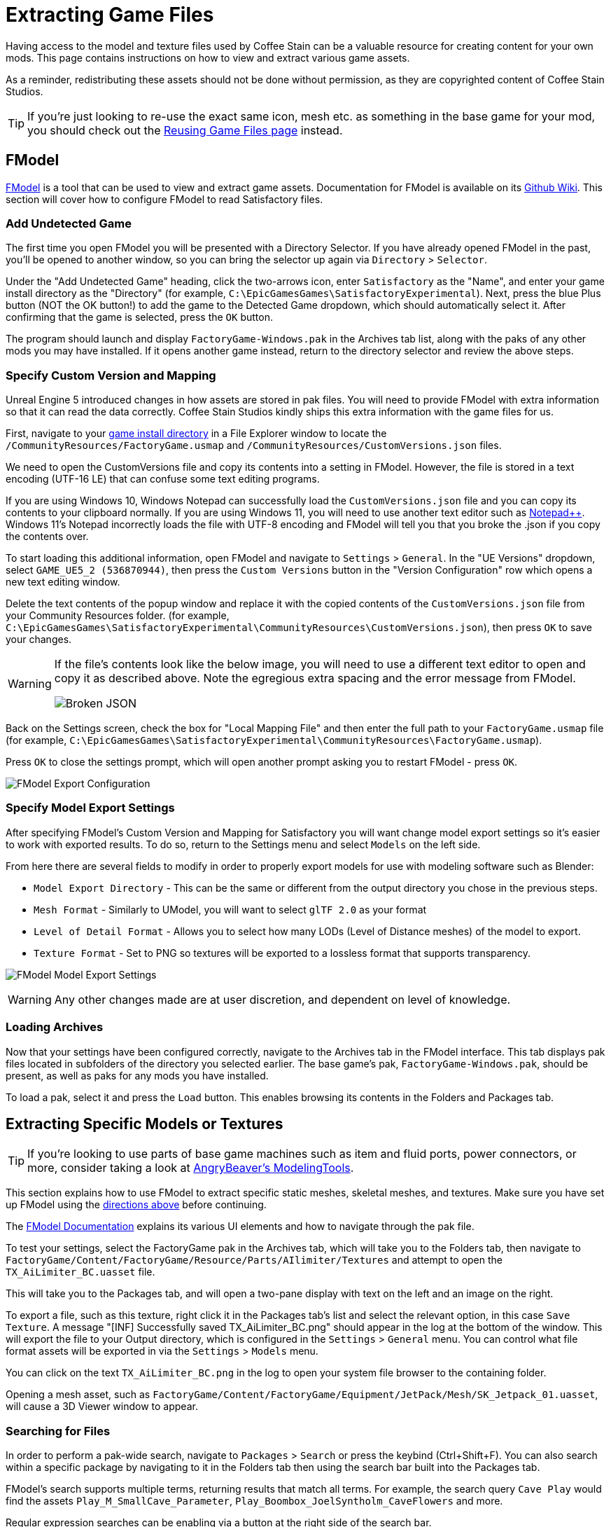 = Extracting Game Files

Having access to the model and texture files used by Coffee Stain
can be a valuable resource for creating content for your own mods.
This page contains instructions on how to view and extract various game assets.

As a reminder, redistributing these assets should not be done without permission,
as they are copyrighted content of Coffee Stain Studios.

[TIP]
====
If you're just looking to re-use the exact
same icon, mesh etc. as something in the base game for your mod,
you should check out the
xref:Development/ReuseGameFiles.adoc[Reusing Game Files page] instead.
====

[id="FModel"]
== FModel

https://fmodel.app/[FModel] is a tool that can be used to view and extract game assets.
Documentation for FModel is available on its https://github.com/4sval/FModel/wiki[Github Wiki].
This section will cover how to configure FModel to read Satisfactory files.

=== Add Undetected Game

The first time you open FModel you will be presented with a Directory Selector.
If you have already opened FModel in the past, you'll be opened to another window,
so you can bring the selector up again via `Directory` > `Selector`.

Under the "Add Undetected Game" heading, click the two-arrows icon,
enter `Satisfactory` as the "Name",
and enter your game install directory as the "Directory"
(for example, `C:\EpicGamesGames\SatisfactoryExperimental`).
Next, press the blue Plus button (NOT the OK button!) to add the game to the Detected Game dropdown,
which should automatically select it.
After confirming that the game is selected, press the `OK` button.

The program should launch and display `FactoryGame-Windows.pak` in the Archives tab list,
along with the paks of any other mods you may have installed.
If it opens another game instead,
return to the directory selector and review the above steps.

=== Specify Custom Version and Mapping

Unreal Engine 5 introduced changes in how assets are stored in pak files.
You will need to provide FModel with extra information so that it can read the data correctly.
Coffee Stain Studios kindly ships this extra information with the game files for us.

First, navigate to your
xref:faq.adoc#Files_GameInstall[game install directory]
in a File Explorer window to locate the
`/CommunityResources/FactoryGame.usmap`
and `/CommunityResources/CustomVersions.json` files.

We need to open the CustomVersions file and copy its contents into a setting in FModel.
However, the file is stored in a text encoding (UTF-16 LE) that can confuse some text editing programs.

If you are using Windows 10,
Windows Notepad can successfully load the `CustomVersions.json` file
and you can copy its contents to your clipboard normally.
If you are using Windows 11,
you will need to use another text editor such as https://notepad-plus-plus.org/[Notepad++]. 
Windows 11's Notepad incorrectly loads the file with UTF-8 encoding
and FModel will tell you that you broke the .json if you copy the contents over.

To start loading this additional information, open FModel and navigate to `Settings` > `General`.
In the "UE Versions" dropdown, select `GAME_UE5_2 (536870944)`,
then press the `Custom Versions` button in the "Version Configuration" row
which opens a new text editing window.

Delete the text contents of the popup window
and replace it with the copied contents of the `CustomVersions.json` file from your Community Resources folder. 
(for example, `C:\EpicGamesGames\SatisfactoryExperimental\CommunityResources\CustomVersions.json`),
then press `OK` to save your changes.

[WARNING]
====
If the file's contents look like the below image, you will need to use a different text editor to open and copy it as described above.
Note the egregious extra spacing and the error message from FModel.

image:ExtractingGameFiles/FModel_BrokenJSON.png[Broken JSON]
====

Back on the Settings screen, check the box for "Local Mapping File"
and then enter the full path to your `FactoryGame.usmap` file
(for example, `C:\EpicGamesGames\SatisfactoryExperimental\CommunityResources\FactoryGame.usmap`).

Press `OK` to close the settings prompt,
which will open another prompt asking you to restart FModel - press `OK`.

image:ExtractingGameFiles/fModelExport.png[FModel Export Configuration]

=== Specify Model Export Settings

After specifying FModel's Custom Version and Mapping for Satisfactory you will want change model export settings so it's easier to work with exported results.
To do so, return to the Settings menu and select `Models` on the left side.

From here there are several fields to modify in order to properly export models for use with modeling software such as Blender:

* `Model Export Directory` - This can be the same or different from the output directory you chose in the previous steps.
* `Mesh Format` - Similarly to UModel, you will want to select `glTF 2.0` as your format
* `Level of Detail Format` - Allows you to select how many LODs (Level of Distance meshes) of the model to export. 
* `Texture Format` - Set to PNG so textures will be exported to a lossless format that supports transparency.
 
image:ExtractingGameFiles/FModelModelSettings.png[FModel Model Export Settings]

[WARNING] 
====
Any other changes made are at user discretion, and dependent on level of knowledge.
====

=== Loading Archives

Now that your settings have been configured correctly,
navigate to the Archives tab in the FModel interface.
This tab displays pak files located in subfolders of the directory you selected earlier.
The base game's pak, `FactoryGame-Windows.pak`, should be present, as well as paks for any mods you have installed.

To load a pak, select it and press the `Load` button.
This enables browsing its contents in the Folders and Packages tab.

== Extracting Specific Models or Textures

[TIP]
====
If you're looking to use parts of base game machines such as item
and fluid ports, power connectors, or more, consider taking a look at
xref:CommunityResources/ModelingTools.adoc[AngryBeaver's ModelingTools].
====

This section explains how to use FModel to extract specific static meshes, skeletal meshes, and textures.
Make sure you have set up FModel using the link:#FModel[directions above] before continuing.

The https://github.com/4sval/FModel/wiki[FModel Documentation]
explains its various UI elements and how to navigate through the pak file.

To test your settings, select the FactoryGame pak in the Archives tab,
which will take you to the Folders tab,
then navigate to
`FactoryGame/Content/FactoryGame/Resource/Parts/AIlimiter/Textures`
and attempt to open the `TX_AiLimiter_BC.uasset` file.

This will take you to the Packages tab,
and will open a two-pane display with text on the left and an image on the right.

To export a file, such as this texture, right click it in the Packages tab's list
and select the relevant option, in this case `Save Texture`.
A message "[INF] Successfully saved TX_AiLimiter_BC.png" should appear in the log at the bottom of the window.
This will export the file to your Output directory, which is configured in the `Settings` > `General` menu.
You can control what file format assets will be exported in via the `Settings` > `Models` menu.

You can click on the text `TX_AiLimiter_BC.png` in the log to open your system file browser to the containing folder.

Opening a mesh asset, such as
`FactoryGame/Content/FactoryGame/Equipment/JetPack/Mesh/SK_Jetpack_01.uasset`,
will cause a 3D Viewer window to appear.

=== Searching for Files

In order to perform a pak-wide search, navigate to `Packages` > `Search` or press the keybind (Ctrl+Shift+F).
You can also search within a specific package by navigating to it in the Folders tab
then using the search bar built into the Packages tab.

FModel's search supports multiple terms, returning results that match all terms.
For example, the search query `Cave Play` would find the assets
// cspell:ignore Syntholm
`Play_M_SmallCave_Parameter`, `Play_Boombox_JoelSyntholm_CaveFlowers` and more.

Regular expression searches can be enabling via a button at the right side of the search bar.

== Extracting Sounds/Music

This section explains how to use FModel and wwiser to identify and extract sound files.
Make sure you have set up FModel using the link:#FModel[directions above] before continuing.
Installing wwiser will be covered below.

=== Context

Because Satisfactory uses the Wwise sound system,
game sound files are stored in a manner different from standard Unreal Engine sounds.

Although all sound files are accessible and playable via FModel,
usage of Wwise means the files are not sensibly organized and do not have "nice" names,
making finding the exact sounds you care about troublesome.
Furthermore, the sound files are stored in their unmixed forms,
meaning that the sound is lacking additional audio effects that are applied real-time in-game.

Thankfully, another tool exists to mitigate this problem.
**wwiser** is capable of viewing data in Wwise bnk files,
allowing you to connect a Wwise sound event (which has a human-readable-name) to the sound files it references.

=== Locating the Sound Event Bnk File

The first step in extracting a sound is to locate the Wwise audio event bnk it's triggered by.

Wwise bnk files contain information about what sound files are used by the game when a sound event is triggered.
We can extract this file and use it in wwiser to locate the raw sound files we care about.

Wwise audio event names are human-readable and can be found in subfolders of the pak's
`FactoryGame/Content/WwiseAudio/Event/` folder.
Note that bnk files are _not_ in the `Events` (plural) folder,
which instead contains their identically-named uasset counterparts not required for this process.
You may still find the `Events` folder useful for leaning the context of sound events.
For example, `/Events/World_Events_FilatovD/Environment/Caves/` presumably contains
environmental sounds that would play while in caves.

FModel's link:#_searching_for_files[Package Search functionality] is beneficial for finding specific sounds.
Events that begin sound playback follow the naming scheme `Play_something.bnk`,
so you can search for `Play something bnk` to find a list of valid sound bnk files containing `something`.

Once you have found the bnk you want to extract
(for example, `FactoryGame/Content/WwiseAudio/Event/19/Play_EQ_JetPack_Activate.bnk`)
right click on it in FModel's package list and select `Export Raw Data (.uasset)`,
which will export the bnk file despite the tooltip option claiming it will be a uasset.

Click on the text
(ex. `Play_EQ_JetPack_Activate.bnk`)
in the FModel log to open your system's file browser to the folder that contains the exported bnk.

=== Extracting sourceIDs with wwiser

You will need Python installed to utilize wwiser.
Python 3.8.10 is known to work,
and https://github.com/pyenv-win/pyenv-win[pyenv] is the suggested method of install.
Installing python is out of the scope of this guide.

Download the latest copy of wwiser from its https://github.com/bnnm/wwiser/releases[releases page].
// cspell:ignore wwnames
You'll want both the `wwiser.pyz` and `wwnames.db3` files from the release.

Use a zip extracting program of your choice to extract the files from `wwiser.pyz`
and place the `wwnames.db3` file in the same directory as the extracted files.

To open the wwiser interface, run `python .\wwiser.py` in a terminal in that folder.
Next, select `Load banks...` and select the bnk file you extracted earlier.

Check wwiser's log panel before continuing.
If it contains the message `names: couldn't find .\wwnames.db3 name file`,
go back to grab the `wwnames.db3` from the GitHub release and put it in the same folder as the bnk file you opened.

// cspell:ignore txtp
Next, select `Generate TXTP` which will create a folder in the same directory as the bnk file
containing a txtp file for the event.
// Need the + symbols to make sure Asciidoc doesn't see them as attributes 
(ex. `+Play_EQ_JetPack_Activate {s} {m}.txtp+`)

Open the txtp file in a text editor of your choice.
If the bnk is linked to any sound files
their sourceID numbers will be displayed at the top of the file
(ex. `wem/633850317.wem` has the sourceID number `633850317`)
along with additional audio information.

Sound events typically consistent of multiple sounds played at different volumes.
Take note of all the sourceIDs of the event
as you will likely need to review a few raw sounds to find the exact one you're looking for.

=== Extracting Sound Files

Now that we have sourceIDs we can use FModel to locate and extract their corresponding sound files.

First, locate the sound file in FModel via its sourceID, which will be its package file name.
Using FModel's link:#_searching_for_files[Package Search functionality] is beneficial here.
All game audio can be found in subfolders of the pak's `FactoryGame/Content/WwiseAudio/Media/` folder.

To extract a sound file, first open its Package from the main window,
which will cause an Audio Player window to appear.
After optionally previewing the sound file in the player,
right click on it in the player's playlist and select Save,
prompting a system dialog to select a save location.

== Generating a Complete Starter Project

The Starter Project provided on the SML releases page excludes
game models, textures, etc. for copyright and download size reasons.
In their place, the Starter Project includes empty "placeholder" assets
that, at runtime, will be resolved into the correct assets if you were to reference them,
or simply excludes the asset from the project (which is the case for many textures).

It is possible to create a personal version of the Starter Project
that includes most of these base game files accessible from within the editor.
This version of the project would include models, textures, and other resources
instead of their placeholder versions, allowing you to view them in-editor.

Generating this special project file takes a significant amount of time and additional disk space.
If you'd like to do this, check out the page on the
xref:CommunityResources/AssetToolkit.adoc[Asset Toolkit].

== UModel

UModel is another tool that can be used to view and extract game assets.

However, at the time of writing, **it does not currently have support for Unreal Engine 5 (Update 8 and beyond)**.
As such, FModel should be used instead.
The following instructions are left here for reference when working with past versions.

+++ <details><summary> +++
Outdated directions for using UModel:
+++ </summary><div> +++

The tool https://www.gildor.org/en/projects/umodel[UModel]
can be used to view game pak file content,
and offers options for exporting meshes, skeletons, textures, etc. for use in other programs.
Tutorials for using UModel are plentiful online,
and a quick search can help you export for the modeling software of your choice.

Make sure to select Unreal Engine version 4.26 when opening Satisfactory pak files.

If you don't see 4.26 as an option, you are running an older version of UModel
and you should download it again from the link above.

You can find a brief tutorial on how to track down an asset for export on the
xref:Development/ReuseGameFiles.adoc#_example_static_mesh_reuse[Reusing Game Files page].

Once you have found the asset you want to export, open it in UModel's UE Viewer
and use `Tools` -> `Export Current Object` and you will be presented with
some options for export.
We suggest exporting as Static Meshes as `glTF 2.0`
so that software such as Blender can open them easily.

Note that not all of the content you can extract in this manner is directly useful.
For example, directly exporting an `FGItemDescriptor` is not really helpful.

+++ </div></details> +++
